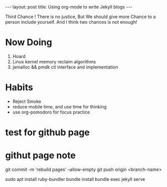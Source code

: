 #+BEGIN_EXPORT HTML
---
layout: post
title: Using org-mode to write Jekyll blogs
---
#+END_EXPORT

Third Chance !
There is no justice, But We should give more Chance to a person include yourself. And I think two chances is not enough! 
* Now Doing
1. Hoard
2. Linux kernel memory reclaim algorithms
3. jemalloc && pmdk ctl interface and implementation

* Habits
- Reject Smoke
- reduce mobile time, and use time for thinking
- use org-pomodoro for focus practice

* test for github page


* githut page note

git commit -m 'rebuild pages' --allow-empty
git push origin <branch-name>



sudo apt install ruby-bundler
bundle install 
bundle exec jekyll serve

